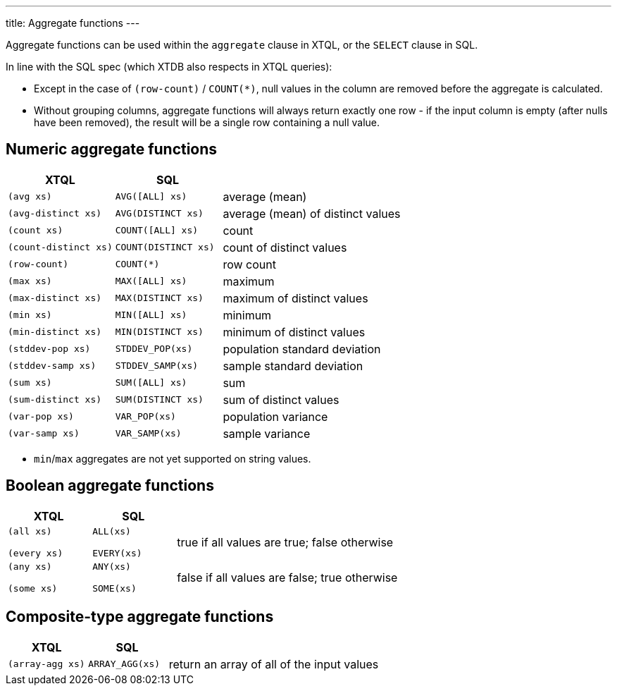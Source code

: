 ---
title: Aggregate functions
---

Aggregate functions can be used within the `aggregate` clause in XTQL, or the `SELECT` clause in SQL.

In line with the SQL spec (which XTDB also respects in XTQL queries):

* Except in the case of `(row-count)` / `COUNT(*)`, null values in the column are removed before the aggregate is calculated.
* Without grouping columns, aggregate functions will always return exactly one row - if the input column is empty (after nulls have been removed), the result will be a single row containing a null value.

== Numeric aggregate functions

[cols='3,3,8']
|===
| XTQL | SQL |

| `(avg xs)` | `AVG([ALL] xs)` | average (mean)
| `(avg-distinct xs)` | `AVG(DISTINCT xs)` | average (mean) of distinct values
| `(count xs)` | `COUNT([ALL] xs)` | count
| `(count-distinct xs)` | `COUNT(DISTINCT xs)` | count of distinct values
| `(row-count)` | `COUNT(*)` | row count
| `(max xs)` | `MAX([ALL] xs)` | maximum
| `(max-distinct xs)` | `MAX(DISTINCT xs)` | maximum of distinct values
| `(min xs)` | `MIN([ALL] xs)` | minimum
| `(min-distinct xs)` | `MIN(DISTINCT xs)` | minimum of distinct values
| `(stddev-pop xs)` | `STDDEV_POP(xs)` | population standard deviation
| `(stddev-samp xs)` | `STDDEV_SAMP(xs)` | sample standard deviation
| `(sum xs)` | `SUM([ALL] xs)` | sum
| `(sum-distinct xs)` | `SUM(DISTINCT xs)` | sum of distinct values
| `(var-pop xs)` | `VAR_POP(xs)` | population variance
| `(var-samp xs)` | `VAR_SAMP(xs)` | sample variance
|===

* `min`/`max` aggregates are not yet supported on string values.

== Boolean aggregate functions

[cols='3,3,8']
|===
| XTQL | SQL |

| `(all xs)`

`(every xs)`
| `ALL(xs)`

  `EVERY(xs)`
| true if all values are true; false otherwise

| `(any xs)`

  `(some xs)`
| `ANY(xs)`

  `SOME(xs)`
| false if all values are false; true otherwise
|===

== Composite-type aggregate functions

[cols='3,3,8']
|===
| XTQL | SQL |

| `(array-agg xs)` | `ARRAY_AGG(xs)` | return an array of all of the input values
|===
